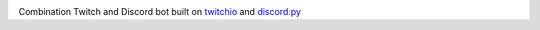 .. image:: img/logo.png

Combination Twitch and Discord bot built on `twitchio <https://github.com/TwitchIO/TwitchIO>`__ and `discord.py <https://github.com/Rapptz/discord.py>`__